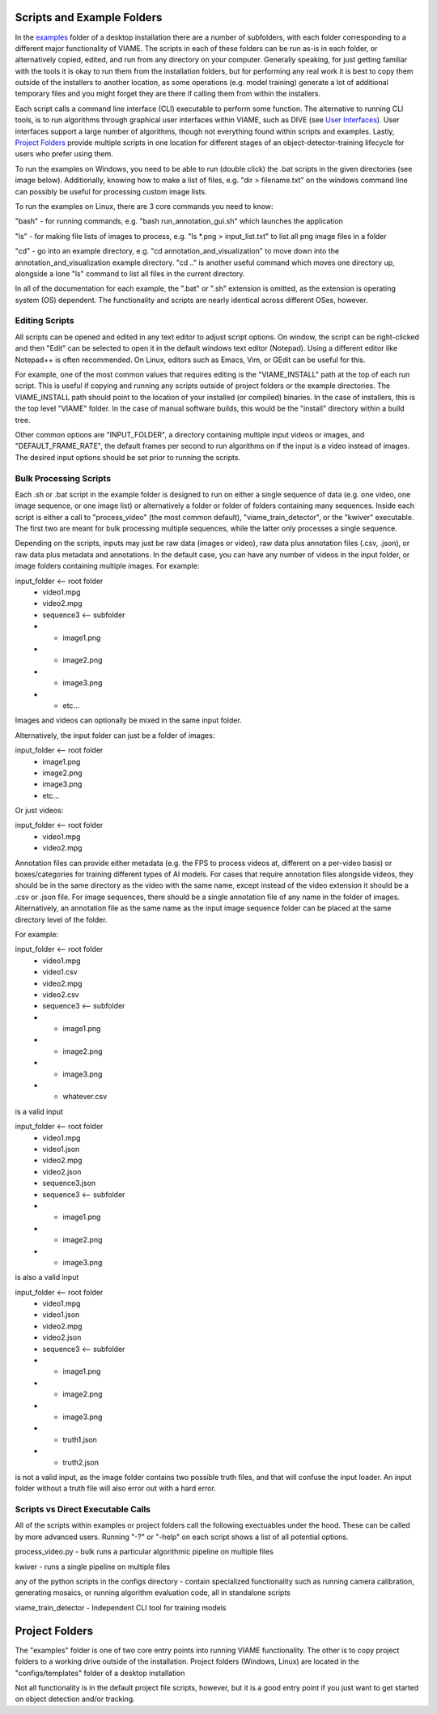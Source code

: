 
===========================
Scripts and Example Folders
===========================

In the `examples`_ folder of a desktop installation there are a number of subfolders, with each folder
corresponding to a different major functionality of VIAME. The scripts in each of these folders can
be run as-is in each folder, or alternatively copied, edited, and run from any directory on your computer.
Generally speaking, for just getting familiar with the tools it is okay to run them from the installation
folders, but for performing any real work it is best to copy them outside of the installers to another
location, as some operations (e.g. model training) generate a lot of additional temporary files and you
might forget they are there if calling them from within the installers.

.. _examples: https://github.com/VIAME/VIAME/tree/main/examples

Each script calls a command line interface (CLI) executable to perform some function. The alternative to
running CLI tools, is to run algorithms through graphical user interfaces within VIAME, such as DIVE
(see `User Interfaces`_). User interfaces support a large number of algorithms, though not everything found
within scripts and examples. Lastly, `Project Folders`_ provide multiple scripts in one location
for different stages of an object-detector-training lifecycle for users who prefer using them.

.. _User Interfaces: https://viame.readthedocs.io/en/latest/sections/annotation_and_visualization.html
.. _Project Folders: https://viame.readthedocs.io/en/latest/sections/examples_overview.html#project-folders

To run the examples on Windows, you need to be able to run (double click) the .bat scripts in the given
directories (see image below). Additionally, knowing how to make a list of files, e.g. "dir > filename.txt"
on the windows command line can possibly be useful for processing custom image lists.

To run the examples on Linux, there are 3 core commands you need to know:

"bash" - for running commands, e.g. "bash run_annotation_gui.sh" which launches the application

"ls" - for making file lists of images to process, e.g. "ls \*.png > input_list.txt" to list all
png image files in a folder

"cd" - go into an example directory, e.g. "cd annotation_and_visualization" to move down into the
annotation_and_visualization example directory. "cd .." is another useful command which moves one
directory up, alongside a lone "ls" command to list all files in the current directory.

In all of the documentation for each example, the ".bat" or ".sh" extension is omitted, as the
extension is operating system (OS) dependent. The functionality and scripts are nearly identical
across different OSes, however.

***************
Editing Scripts
***************

All scripts can be opened and edited in any text editor to adjust script options. On window, 
the script can be right-clicked and then "Edit" can be selected to open it in the default
windows text editor (Notepad). Using a different editor like Notepad++ is often recommended.
On Linux, editors such as Emacs, Vim, or GEdit can be useful for this.

For example, one of the most common values that requires editing is the "VIAME_INSTALL" path at
the top of each run script. This is useful if copying and running any scripts outside of
project folders or the example directories. The VIAME_INSTALL path should point to the location
of your installed (or compiled) binaries. In the case of installers, this is the top level "VIAME"
folder. In the case of manual software builds, this would be the "install" directory within a
build tree.

Other common options are "INPUT_FOLDER", a directory containing multiple input videos or images,
and "DEFAULT_FRAME_RATE", the default frames per second to run algorithms on if the input is
a video instead of images. The desired input options should be set prior to running the scripts.

***********************
Bulk Processing Scripts
***********************

Each .sh or .bat script in the example folder is designed to run on either a single sequence
of data (e.g. one video, one image sequence, or one image list) or alternatively a folder
or folder of folders containing many sequences. Inside each script is either a call to
"process_video" (the most common default), "viame_train_detector", or the "kwiver" executable.
The first two are meant for bulk processing multiple sequences, while the latter only
processes a single sequence.

Depending on the scripts, inputs may just be raw data (images or video), raw data plus
annotation files (.csv, .json), or raw data plus metadata and annotations. In the default
case, you can have any number of videos in the input folder, or image folders containing
multiple images. For example:

input_folder    <-- root folder
  - video1.mpg
  - video2.mpg
  - sequence3   <-- subfolder
  - - image1.png
  - - image2.png
  - - image3.png
  - - etc...

Images and videos can optionally be mixed in the same input folder.

Alternatively, the input folder can just be a folder of images:

input_folder    <-- root folder
  - image1.png
  - image2.png
  - image3.png
  - etc...

Or just videos:

input_folder    <-- root folder
  - video1.mpg
  - video2.mpg

Annotation files can provide either metadata (e.g. the FPS to process videos at, different
on a per-video basis) or boxes/categories for training different types of AI models.
For cases that require annotation files alongside videos, they should be in the same
directory as the video with the same name, except instead of the video extension it should
be a .csv or .json file. For image sequences, there should be a single annotation file of
any name in the folder of images. Alternatively, an annotation file as the same name as
the input image sequence folder can be placed at the same directory level of the folder.

For example:

input_folder    <-- root folder
  - video1.mpg
  - video1.csv
  - video2.mpg
  - video2.csv
  - sequence3   <-- subfolder
  - - image1.png
  - - image2.png
  - - image3.png
  - - whatever.csv

is a valid input

input_folder    <-- root folder
  - video1.mpg
  - video1.json
  - video2.mpg
  - video2.json
  - sequence3.json
  - sequence3   <-- subfolder
  - - image1.png
  - - image2.png
  - - image3.png

is also a valid input

input_folder    <-- root folder
  - video1.mpg
  - video1.json
  - video2.mpg
  - video2.json
  - sequence3   <-- subfolder
  - - image1.png
  - - image2.png
  - - image3.png
  - - truth1.json
  - - truth2.json

is not a valid input, as the image folder contains two possible truth files, and that
will confuse the input loader. An input folder without a truth file will also error out
with a hard error.

**********************************
Scripts vs Direct Executable Calls
**********************************

All of the scripts within examples or project folders call the following exectuables under
the hood. These can be called by more advanced users. Running "-?" or "-help" on each script
shows a list of all potential options.

process_video.py - bulk runs a particular algorithmic pipeline on multiple files

kwiver - runs a single pipeline on multiple files

any of the python scripts in the configs directory - contain specialized functionality
such as running camera calibration, generating mosaics, or running algorithm evaluation
code, all in standalone scripts

viame_train_detector - Independent CLI tool for training models

===============
Project Folders
===============

The "examples" folder is one of two core entry points into running VIAME functionality. The other is
to copy project folders to a working drive outside of the installation. Project folders (Windows, Linux)
are located in the "configs/templates" folder of a desktop installation

Not all functionality is in the default project file scripts, however, but it is a good entry point
if you just want to get started on object detection and/or tracking.
